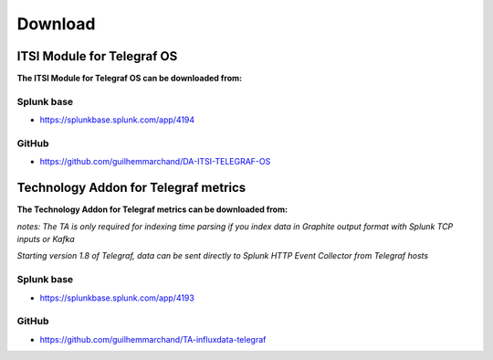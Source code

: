 Download
========

ITSI Module for Telegraf OS
###########################

**The ITSI Module for Telegraf OS can be downloaded from:**

Splunk base
-----------

- https://splunkbase.splunk.com/app/4194

GitHub
------

- https://github.com/guilhemmarchand/DA-ITSI-TELEGRAF-OS

Technology Addon for Telegraf metrics
#####################################

**The Technology Addon for Telegraf metrics can be downloaded from:**

*notes: The TA is only required for indexing time parsing if you index data in Graphite output format with Splunk TCP inputs or Kafka*

*Starting version 1.8 of Telegraf, data can be sent directly to Splunk HTTP Event Collector from Telegraf hosts*

Splunk base
-----------

- https://splunkbase.splunk.com/app/4193

GitHub
------

- https://github.com/guilhemmarchand/TA-influxdata-telegraf
